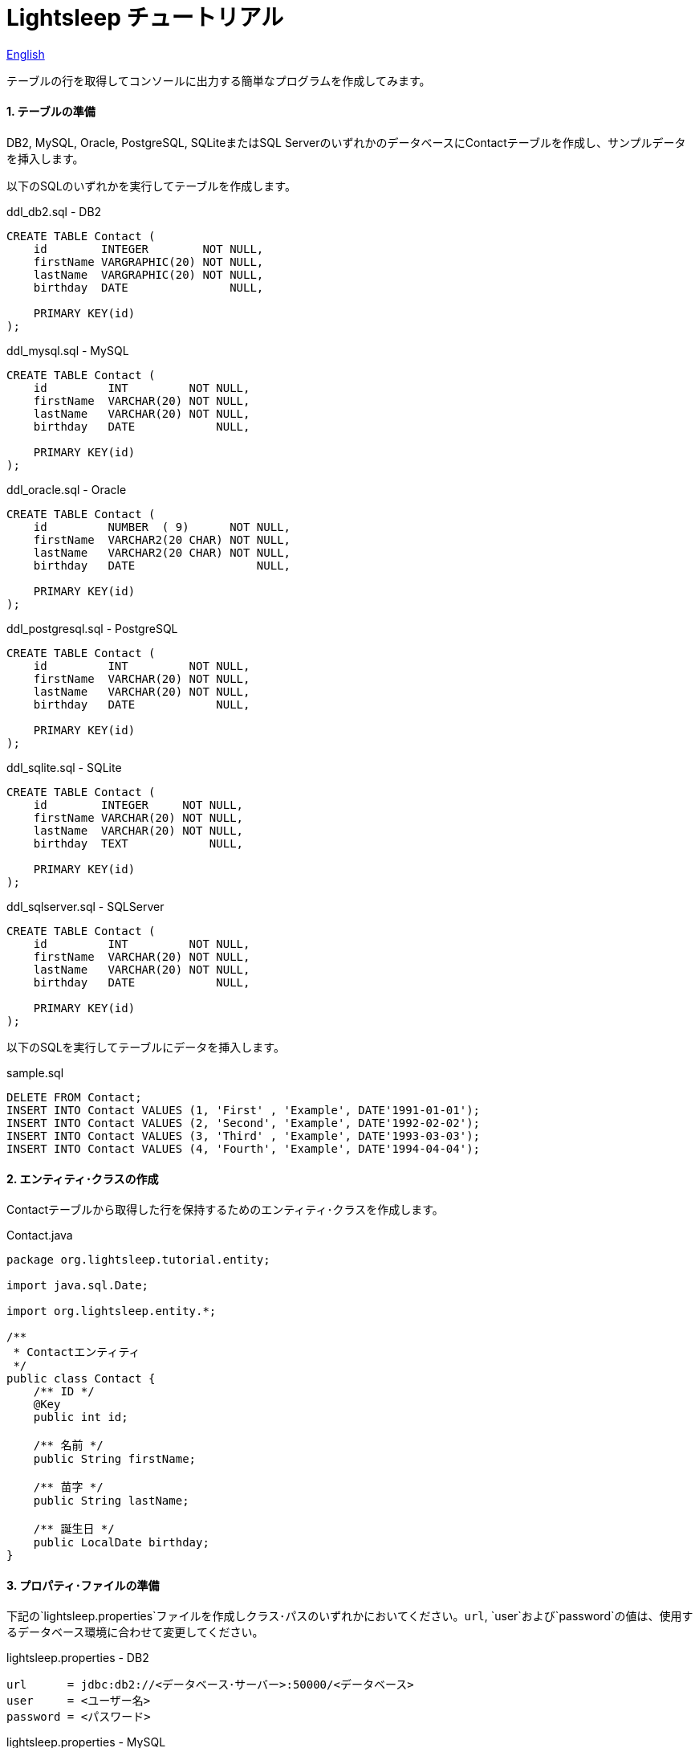 = Lightsleep チュートリアル

link:Tutorial.asciidoc[English]

テーブルの行を取得してコンソールに出力する簡単なプログラムを作成してみます。

==== 1. テーブルの準備

DB2, MySQL, Oracle, PostgreSQL, SQLiteまたはSQL ServerのいずれかのデータベースにContactテーブルを作成し、サンプルデータを挿入します。

以下のSQLのいずれかを実行してテーブルを作成します。

[source,sql]
.ddl_db2.sql - DB2
----
CREATE TABLE Contact (
    id        INTEGER        NOT NULL,
    firstName VARGRAPHIC(20) NOT NULL,
    lastName  VARGRAPHIC(20) NOT NULL,
    birthday  DATE               NULL,

    PRIMARY KEY(id)
);
----

[source,sql]
.ddl_mysql.sql - MySQL
----
CREATE TABLE Contact (
    id         INT         NOT NULL,
    firstName  VARCHAR(20) NOT NULL,
    lastName   VARCHAR(20) NOT NULL,
    birthday   DATE            NULL,

    PRIMARY KEY(id)
);
----

[source,sql]
.ddl_oracle.sql - Oracle
----
CREATE TABLE Contact (
    id         NUMBER  ( 9)      NOT NULL,
    firstName  VARCHAR2(20 CHAR) NOT NULL,
    lastName   VARCHAR2(20 CHAR) NOT NULL,
    birthday   DATE                  NULL,

    PRIMARY KEY(id)
);
----

[source,sql]
.ddl_postgresql.sql - PostgreSQL
----
CREATE TABLE Contact (
    id         INT         NOT NULL,
    firstName  VARCHAR(20) NOT NULL,
    lastName   VARCHAR(20) NOT NULL,
    birthday   DATE            NULL,

    PRIMARY KEY(id)
);
----

[source,sql]
.ddl_sqlite.sql - SQLite
----
CREATE TABLE Contact (
    id        INTEGER     NOT NULL,
    firstName VARCHAR(20) NOT NULL,
    lastName  VARCHAR(20) NOT NULL,
    birthday  TEXT            NULL,

    PRIMARY KEY(id)
);
----

[source,sql]
.ddl_sqlserver.sql - SQLServer
----
CREATE TABLE Contact (
    id         INT         NOT NULL,
    firstName  VARCHAR(20) NOT NULL,
    lastName   VARCHAR(20) NOT NULL,
    birthday   DATE            NULL,

    PRIMARY KEY(id)
);
----

以下のSQLを実行してテーブルにデータを挿入します。

[source,sql]
.sample.sql
----
DELETE FROM Contact;
INSERT INTO Contact VALUES (1, 'First' , 'Example', DATE'1991-01-01');
INSERT INTO Contact VALUES (2, 'Second', 'Example', DATE'1992-02-02');
INSERT INTO Contact VALUES (3, 'Third' , 'Example', DATE'1993-03-03');
INSERT INTO Contact VALUES (4, 'Fourth', 'Example', DATE'1994-04-04');
----

==== 2. エンティティ･クラスの作成

Contactテーブルから取得した行を保持するためのエンティティ･クラスを作成します。

[source,java]
.Contact.java
----
package org.lightsleep.tutorial.entity;

import java.sql.Date;

import org.lightsleep.entity.*;

/**
 * Contactエンティティ
 */
public class Contact {
    /** ID */
    @Key
    public int id;

    /** 名前 */
    public String firstName;

    /** 苗字 */
    public String lastName;

    /** 誕生日 */
    public LocalDate birthday;
}
----

==== 3. プロパティ･ファイルの準備

下記の`lightsleep.properties`ファイルを作成しクラス･パスのいずれかにおいてください。`url`, `user`および`password`の値は、使用するデータベース環境に合わせて変更してください。

[source,properties]
.lightsleep.properties - DB2
----
url      = jdbc:db2://<データベース･サーバー>:50000/<データベース>
user     = <ユーザー名>
password = <パスワード>
----

[source,properties]
.lightsleep.properties - MySQL
----
url      = jdbc:mysql://<DB Server>/<データベース>
user     = <ユーザー名>
password = <パスワード>
----

[source,properties]
.lightsleep.properties - Oracle
----
url      = jdbc:oracle:thin:@<DB Server>:1521:<SID>
user     = <ユーザー名>
password = <パスワード>
----

[source,properties]
.lightsleep.properties - PostgreSQL
----
url      = jdbc:postgresql://<DB Server>/<データベース>
user     = <ユーザー名>
password = <パスワード>
----

[source,properties]
.lightsleep.properties - SQLite
----
url = jdbc:sqlite:<インストールしたディレクトリ>/<データベース>
----

[source,properties]
.lightsleep.properties - SQL Server
----
url      = jdbc:sqlserver://<DB Server>;Database=<データベース>
user     = <ユーザー名>
password = <パスワード>
----

==== 4. データの取得
テーブルから全行を取得するプログラムを作成します。

[source,java]
.Example1.java
----
package org.lightsleep.tutorial;

import java.util.ArrayList;
import java.util.List;

import org.lightsleep.Sql;
import org.lightsleep.Transaction;
import org.lightsleep.tutorial.entity.Contact;

public class Example1 {
    public static void main(String[] args) {
        try {
            List<Contact> contacts = new ArrayList<>();
            Transaction.execute(conn -> {
                new Sql<>(Contact.class).connection(conn)
                    .select(contacts::add);
            });

            for (int index = 0; index < contacts.size(); ++index) {
                Contact contact = contacts.get(index);
                System.out.println(
                    index
                    + ": Name: " + contact.firstName + " " + contact.lastName
                    + ", Birthday: " + contact.birthday
                );
            }
        }
        catch (Exception e) {
            e.printStackTrace();
        }
    }
}
----

Example1 を実行すると以下がコンソールに表示されます。

[source,log]
.標準出力
----
    ...
    ...
    ...
0: Name: First Example, Birthday: 1991-01-01
1: Name: Second Example, Birthday: 1992-02-02
2: Name: Third Example, Birthday: 1993-03-03
3: Name: Fourth Example, Birthday: 1994-04-04
----

[gray]#_(C) 2016 Masato Kokubo_#
